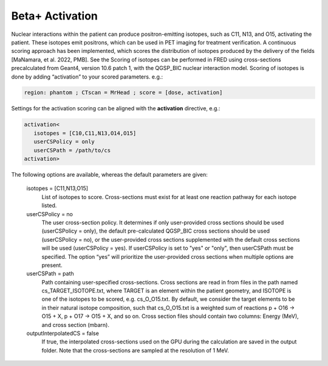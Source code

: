 Beta+ Activation
=================================

Nuclear interactions within the patient can produce positron-emitting isotopes, such as C11, N13, and O15, activating the patient. These isotopes emit positrons, which can be used in PET imaging for treatment verification. 
A continuous scoring approach has been implemented, which scores the distribution of isotopes produced by the delivery of the fields [MaNamara, et al. 2022, PMB]. See the Scoring of isotopes can be performed in FRED using cross-sections precalculated from Geant4, version 10.6 patch 1, with the QGSP_BIC nuclear interaction model. 
Scoring of isotopes is done by adding “activation” to your scored parameters. e.g.:

.. code-block:: none

   region: phantom ; CTscan = MrHead ; score = [dose, activation]

Settings for the activation scoring can be aligned with the **activation** directive, e.g.:

.. code-block:: none

   activation<
      isotopes = [C10,C11,N13,O14,O15]
      userCSPolicy = only
      userCSPath = /path/to/cs
   activation>

The following options are available, whereas the default parameters are given:

   isotopes = [C11,N13,O15]
      List of isotopes to score. Cross-sections must exist for at least one reaction pathway for each isotope listed.

   userCSPolicy = no
      The user cross-section policy. It determines if only user-provided cross sections should be used (userCSPolicy = only), the default pre-calculated QGSP_BIC cross sections should be used (userCSPolicy = no), or the user-provided cross sections supplemented with the default cross sections will be used (userCSPolicy = yes). If userCSPolicy is set to "yes" or "only", then userCSPath must be specified. The option “yes” will prioritize the user-provided cross sections when multiple options are present.

   userCSPath = path
      Path containing user-specified cross-sections. Cross sections are read in from files in the path named cs_TARGET_ISOTOPE.txt, where TARGET is an element within the patient geometry, and ISOTOPE is one of the isotopes to be scored, e.g. cs_O_O15.txt. By default, we consider the target elements to be in their natural isotope composition, such that cs_O_O15.txt is a weighted sum of reactions p + O16 -> O15 + X, p + O17 -> O15 + X, and so on. Cross section files should contain two columns: Energy (MeV), and cross section (mbarn).

   outputInterpolatedCS = false
      If true, the interpolated cross-sections used on the GPU during the calculation are saved in the output folder. Note that the cross-sections are sampled at the resolution of 1 MeV.

